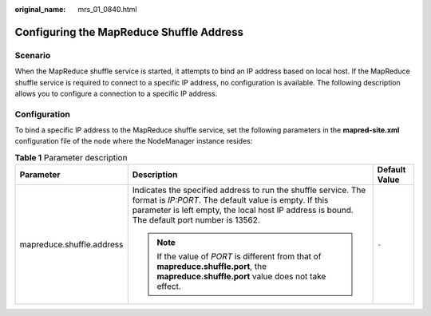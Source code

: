 :original_name: mrs_01_0840.html

.. _mrs_01_0840:

Configuring the MapReduce Shuffle Address
=========================================

Scenario
--------

When the MapReduce shuffle service is started, it attempts to bind an IP address based on local host. If the MapReduce shuffle service is required to connect to a specific IP address, no configuration is available. The following description allows you to configure a connection to a specific IP address.

Configuration
-------------

To bind a specific IP address to the MapReduce shuffle service, set the following parameters in the **mapred-site.xml** configuration file of the node where the NodeManager instance resides:

.. table:: **Table 1** Parameter description

   +---------------------------+-------------------------------------------------------------------------------------------------------------------------------------------------------------------------------------------------------------------------+-----------------------+
   | Parameter                 | Description                                                                                                                                                                                                             | Default Value         |
   +===========================+=========================================================================================================================================================================================================================+=======================+
   | mapreduce.shuffle.address | Indicates the specified address to run the shuffle service. The format is *IP:PORT*. The default value is empty. If this parameter is left empty, the local host IP address is bound. The default port number is 13562. | ``-``                 |
   |                           |                                                                                                                                                                                                                         |                       |
   |                           | .. note::                                                                                                                                                                                                               |                       |
   |                           |                                                                                                                                                                                                                         |                       |
   |                           |    If the value of *PORT* is different from that of **mapreduce.shuffle.port**, the **mapreduce.shuffle.port** value does not take effect.                                                                              |                       |
   +---------------------------+-------------------------------------------------------------------------------------------------------------------------------------------------------------------------------------------------------------------------+-----------------------+
